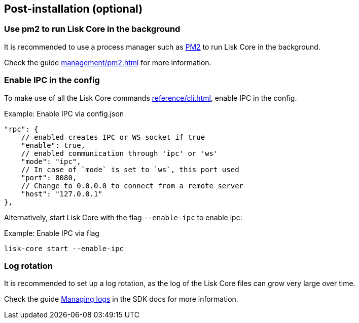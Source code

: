 :url_pm2: https://github.com/Unitech/pm2
:url_config_logrotation: ROOT::run-blockchain/logging.adoc#logrotation
:url_mgmt_pm2: management/pm2.adoc
:url_ref_cli: reference/cli.adoc


== Post-installation (optional)

=== Use pm2 to run Lisk Core in the background

It is recommended to use a process manager such as {url_pm2}[PM2^] to run Lisk Core in the background.

Check the guide xref:{url_mgmt_pm2}[] for more information.

=== Enable IPC in the config

To make use of all the Lisk Core commands xref:{url_ref_cli}[], enable IPC in the config.

.Example: Enable IPC via config.json
[source,json]
----
"rpc": {
    // enabled creates IPC or WS socket if true
    "enable": true,
    // enabled communication through 'ipc' or 'ws'
    "mode": "ipc",
    // In case of `mode` is set to `ws`, this port used
    "port": 8080,
    // Change to 0.0.0.0 to connect from a remote server
    "host": "127.0.0.1"
},
----

Alternatively, start Lisk Core with the flag `--enable-ipc` to enable ipc:

.Example: Enable IPC via flag
[source,bash]
----
lisk-core start --enable-ipc
----

=== Log rotation

It is recommended to set up a log rotation, as the log of the Lisk Core files can grow very large over time.

Check the guide xref:{url_config_logrotation}[Managing logs] in the SDK docs for more information.
